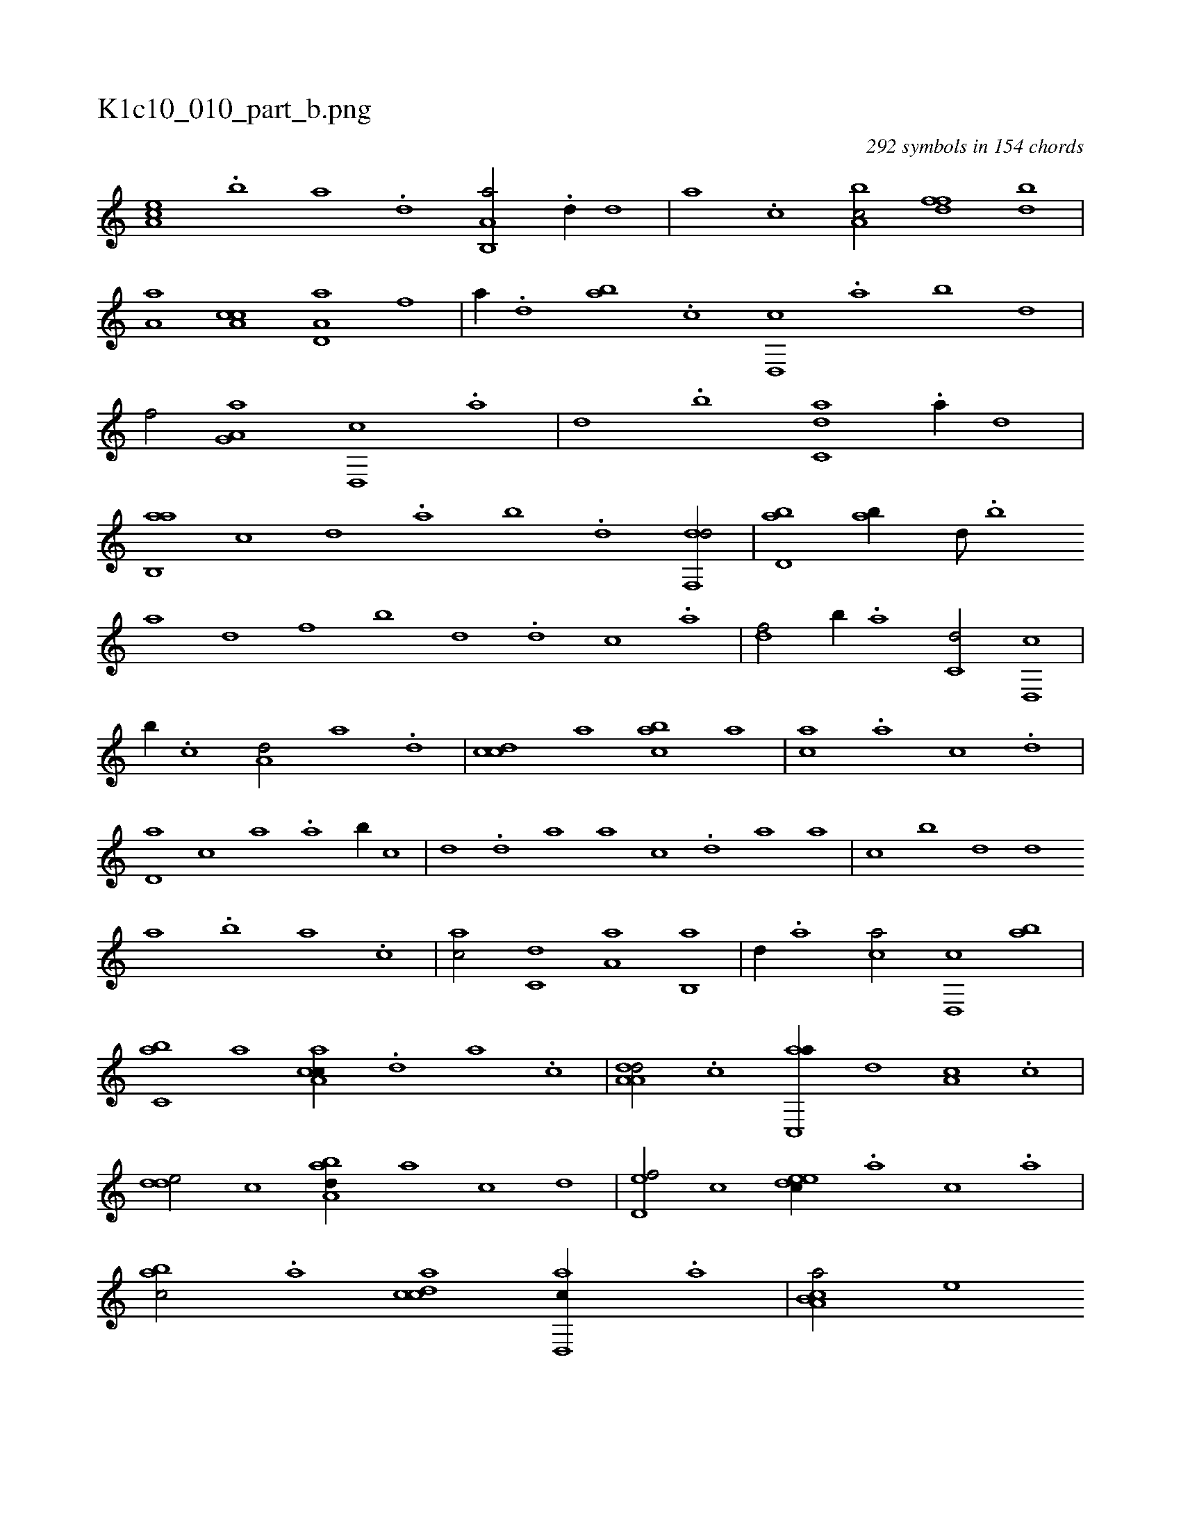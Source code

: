 X:1
%
%%titleleft true
%%tabaddflags 0
%%tabrhstyle grid
%
T:K1c10_010_part_b.png
C:292 symbols in 154 chords
L:1/1
K:italiantab
%
[,ea,c] .[,b] [,a] .[,,d] [a,b,,a/] .[d//] [,,d] |\
	[,a] .[c] [a,bc/] [,dff] [,bd] |\
	[,a,a] [a,cc] [a,d,a] [f] |\
	[,,,,a//] .[d] [ab] .[c] [d,,c] .[,a] [,,b] [,,d] |\
	[,,f/] [a,g,a] [d,,c] .[,a] |\
	[,,d] .[,,b] [c,da] .[,a//] [,,,,d] |\
	[ab,,a] [,,,,c] [,,,,d] .[,a] [,,b] .[,,d] [,df,,d/] |\
	[,bd,a] [,ab//] [,,d///] .[,,b] 
%
[,,a] [d] [f] [,,b] [,,d] .[d] [c] .[a] |\
	[,df/] [,,b//] .[a] [c,d/] [d,,c] |\
	[,,b//] .[c] [a,d/] [,,a] .[,d] |\
	[,cdc] [,,,,a] [,abc] [,,,,,a] |\
	[,,,ac] .[,,a] [,,,,,c] .[,,d] |\
	[,,d,a] [,,,c] [,,,,,a] .[,,a] [,,b//] [,,,,,c] |\
	[,,,,,d] .[,,d] [,a] [,,,,a] [,,,,c] .[,,d] [,,a] [,,,,a] |\
	[,,,,,c] [,,b] [,,d] [,,,,,d] 
%
[,,,,a] .[,,b] [,,a] .[,,,c] |\
	[,,,ac/] [,,,c,d] [,,a,a] [,,b,,a] |\
	[,,,,,d//] .[,,a] [,,,ca/] [,,d,,c] [,,ab] |\
	[,,bc,a] [a] [ca,ac//] .[,d] [a] .[c] |\
	[da,a,d/] .[c] [ac,,a//] [,,d] [,a,c] .[,c] |\
	[,dde/] [,,,,,c] [,aba,d//] [,,,,,a] [,,,,,c] [,,,,,d] |\
	[,,d,ef/] [,,,c] [,,deec//] .[,,,a] [,,,c] .[,,a] |\
	[,,bac/] .[,a] [,cdca] [,d,,ac//] .[,,a] |\
	[a,b,ca/] [,,,,e] 
% number of items: 292


